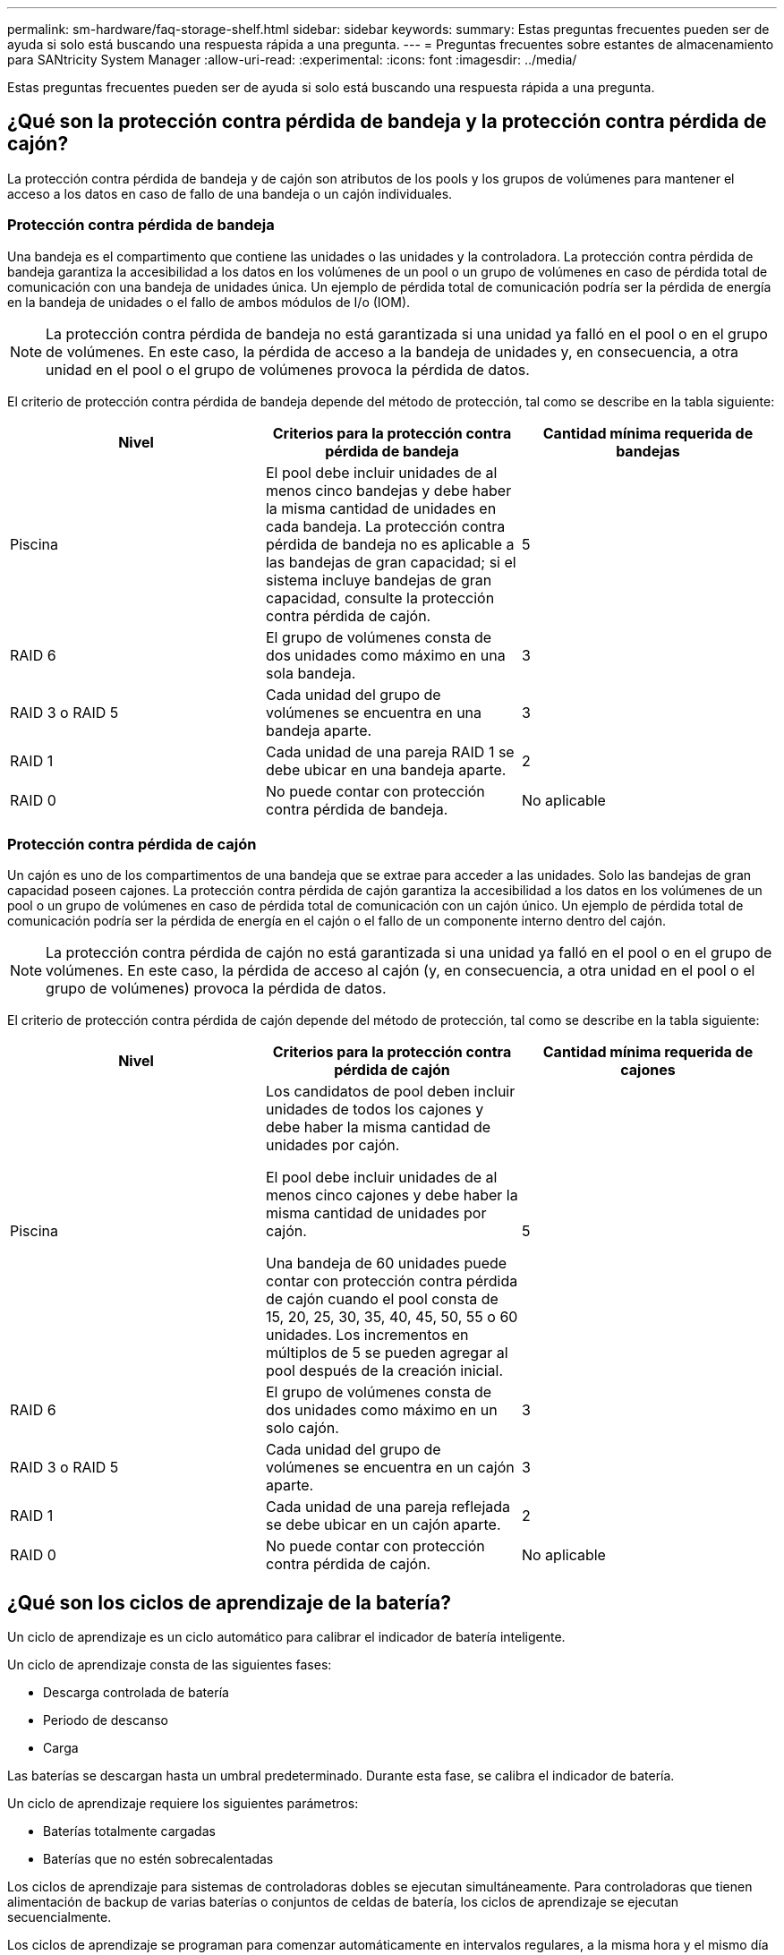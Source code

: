 ---
permalink: sm-hardware/faq-storage-shelf.html 
sidebar: sidebar 
keywords:  
summary: Estas preguntas frecuentes pueden ser de ayuda si solo está buscando una respuesta rápida a una pregunta. 
---
= Preguntas frecuentes sobre estantes de almacenamiento para SANtricity System Manager
:allow-uri-read: 
:experimental: 
:icons: font
:imagesdir: ../media/


[role="lead"]
Estas preguntas frecuentes pueden ser de ayuda si solo está buscando una respuesta rápida a una pregunta.



== ¿Qué son la protección contra pérdida de bandeja y la protección contra pérdida de cajón?

La protección contra pérdida de bandeja y de cajón son atributos de los pools y los grupos de volúmenes para mantener el acceso a los datos en caso de fallo de una bandeja o un cajón individuales.



=== Protección contra pérdida de bandeja

Una bandeja es el compartimento que contiene las unidades o las unidades y la controladora. La protección contra pérdida de bandeja garantiza la accesibilidad a los datos en los volúmenes de un pool o un grupo de volúmenes en caso de pérdida total de comunicación con una bandeja de unidades única. Un ejemplo de pérdida total de comunicación podría ser la pérdida de energía en la bandeja de unidades o el fallo de ambos módulos de I/o (IOM).

[NOTE]
====
La protección contra pérdida de bandeja no está garantizada si una unidad ya falló en el pool o en el grupo de volúmenes. En este caso, la pérdida de acceso a la bandeja de unidades y, en consecuencia, a otra unidad en el pool o el grupo de volúmenes provoca la pérdida de datos.

====
El criterio de protección contra pérdida de bandeja depende del método de protección, tal como se describe en la tabla siguiente:

[cols="1a,1a,1a"]
|===
| Nivel | Criterios para la protección contra pérdida de bandeja | Cantidad mínima requerida de bandejas 


 a| 
Piscina
 a| 
El pool debe incluir unidades de al menos cinco bandejas y debe haber la misma cantidad de unidades en cada bandeja. La protección contra pérdida de bandeja no es aplicable a las bandejas de gran capacidad; si el sistema incluye bandejas de gran capacidad, consulte la protección contra pérdida de cajón.
 a| 
5



 a| 
RAID 6
 a| 
El grupo de volúmenes consta de dos unidades como máximo en una sola bandeja.
 a| 
3



 a| 
RAID 3 o RAID 5
 a| 
Cada unidad del grupo de volúmenes se encuentra en una bandeja aparte.
 a| 
3



 a| 
RAID 1
 a| 
Cada unidad de una pareja RAID 1 se debe ubicar en una bandeja aparte.
 a| 
2



 a| 
RAID 0
 a| 
No puede contar con protección contra pérdida de bandeja.
 a| 
No aplicable

|===


=== Protección contra pérdida de cajón

Un cajón es uno de los compartimentos de una bandeja que se extrae para acceder a las unidades. Solo las bandejas de gran capacidad poseen cajones. La protección contra pérdida de cajón garantiza la accesibilidad a los datos en los volúmenes de un pool o un grupo de volúmenes en caso de pérdida total de comunicación con un cajón único. Un ejemplo de pérdida total de comunicación podría ser la pérdida de energía en el cajón o el fallo de un componente interno dentro del cajón.

[NOTE]
====
La protección contra pérdida de cajón no está garantizada si una unidad ya falló en el pool o en el grupo de volúmenes. En este caso, la pérdida de acceso al cajón (y, en consecuencia, a otra unidad en el pool o el grupo de volúmenes) provoca la pérdida de datos.

====
El criterio de protección contra pérdida de cajón depende del método de protección, tal como se describe en la tabla siguiente:

[cols="1a,1a,1a"]
|===
| Nivel | Criterios para la protección contra pérdida de cajón | Cantidad mínima requerida de cajones 


 a| 
Piscina
 a| 
Los candidatos de pool deben incluir unidades de todos los cajones y debe haber la misma cantidad de unidades por cajón.

El pool debe incluir unidades de al menos cinco cajones y debe haber la misma cantidad de unidades por cajón.

Una bandeja de 60 unidades puede contar con protección contra pérdida de cajón cuando el pool consta de 15, 20, 25, 30, 35, 40, 45, 50, 55 o 60 unidades. Los incrementos en múltiplos de 5 se pueden agregar al pool después de la creación inicial.
 a| 
5



 a| 
RAID 6
 a| 
El grupo de volúmenes consta de dos unidades como máximo en un solo cajón.
 a| 
3



 a| 
RAID 3 o RAID 5
 a| 
Cada unidad del grupo de volúmenes se encuentra en un cajón aparte.
 a| 
3



 a| 
RAID 1
 a| 
Cada unidad de una pareja reflejada se debe ubicar en un cajón aparte.
 a| 
2



 a| 
RAID 0
 a| 
No puede contar con protección contra pérdida de cajón.
 a| 
No aplicable

|===


== ¿Qué son los ciclos de aprendizaje de la batería?

Un ciclo de aprendizaje es un ciclo automático para calibrar el indicador de batería inteligente.

Un ciclo de aprendizaje consta de las siguientes fases:

* Descarga controlada de batería
* Periodo de descanso
* Carga


Las baterías se descargan hasta un umbral predeterminado. Durante esta fase, se calibra el indicador de batería.

Un ciclo de aprendizaje requiere los siguientes parámetros:

* Baterías totalmente cargadas
* Baterías que no estén sobrecalentadas


Los ciclos de aprendizaje para sistemas de controladoras dobles se ejecutan simultáneamente. Para controladoras que tienen alimentación de backup de varias baterías o conjuntos de celdas de batería, los ciclos de aprendizaje se ejecutan secuencialmente.

Los ciclos de aprendizaje se programan para comenzar automáticamente en intervalos regulares, a la misma hora y el mismo día de la semana. El intervalo entre los ciclos se describe en semanas.

[NOTE]
====
Un ciclo de aprendizaje podría demorar varias horas para completarse.

====